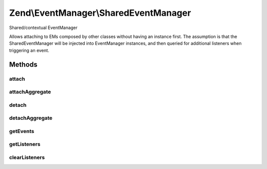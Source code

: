.. EventManager/SharedEventManager.php generated using docpx on 01/30/13 03:32am


Zend\\EventManager\\SharedEventManager
======================================

Shared/contextual EventManager

Allows attaching to EMs composed by other classes without having an instance first.
The assumption is that the SharedEventManager will be injected into EventManager
instances, and then queried for additional listeners when triggering an event.

Methods
+++++++

attach
------

.. function:: attach()


    Attach a listener to an event
    
    Allows attaching a callback to an event offered by one or more
    identifying components. As an example, the following connects to the
    "getAll" event of both an AbstractResource and EntityResource:
    
    <code>
    $sharedEventManager = new SharedEventManager();
    $sharedEventManager->attach(
        array('My\Resource\AbstractResource', 'My\Resource\EntityResource'),
        'getAll',
        function ($e) use ($cache) {
            if (!$id = $e->getParam('id', false)) {
                return;
            }
            if (!$data = $cache->load(get_class($resource) . '::getOne::' . $id )) {
                return;
            }
            return $data;
        }
    );
    </code>

    :param string|array: Identifier(s) for event emitting component(s)
    :param string: 
    :param callable: PHP Callback
    :param int: Priority at which listener should execute

    :rtype: CallbackHandler|array Either CallbackHandler or array of CallbackHandlers



attachAggregate
---------------

.. function:: attachAggregate()


    Attach a listener aggregate
    
    Listener aggregates accept an EventManagerInterface instance, and call attachShared()
    one or more times, typically to attach to multiple events using local
    methods.

    :param SharedListenerAggregateInterface: 
    :param int: If provided, a suggested priority for the aggregate to use

    :rtype: mixed return value of {@link ListenerAggregateInterface::attachShared()}



detach
------

.. function:: detach()


    Detach a listener from an event offered by a given resource

    :param string|int: 
    :param CallbackHandler: 

    :rtype: bool Returns true if event and listener found, and unsubscribed; returns false if either event or listener not found



detachAggregate
---------------

.. function:: detachAggregate()


    Detach a listener aggregate
    
    Listener aggregates accept an SharedEventManagerInterface instance, and call detachShared()
    of all previously attached listeners.

    :param SharedListenerAggregateInterface: 

    :rtype: mixed return value of {@link SharedListenerAggregateInterface::detachShared()}



getEvents
---------

.. function:: getEvents()


    Retrieve all registered events for a given resource

    :param string|int: 

    :rtype: array 



getListeners
------------

.. function:: getListeners()


    Retrieve all listeners for a given identifier and event

    :param string|int: 
    :param string|int: 

    :rtype: false|PriorityQueue 



clearListeners
--------------

.. function:: clearListeners()


    Clear all listeners for a given identifier, optionally for a specific event

    :param string|int: 
    :param null|string: 

    :rtype: bool 



